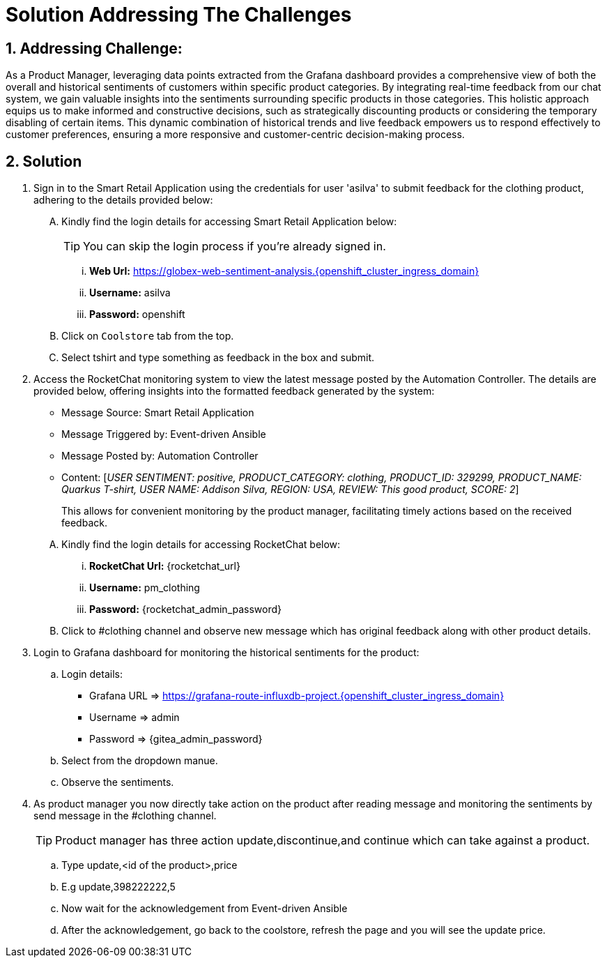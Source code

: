 = Solution Addressing The Challenges
:navtitle: 6: Constructive Decisions
:numbered:

== Addressing Challenge: 

As a Product Manager, leveraging data points extracted from the Grafana dashboard provides a comprehensive view of both the overall and historical sentiments of customers within specific product categories. By integrating real-time feedback from our chat system, we gain valuable insights into the sentiments surrounding specific products in those categories. This holistic approach equips us to make informed and constructive decisions, such as strategically discounting products or considering the temporary disabling of certain items. This dynamic combination of historical trends and live feedback empowers us to respond effectively to customer preferences, ensuring a more responsive and customer-centric decision-making process.  


== Solution


. Sign in to the Smart Retail Application using the credentials for user 'asilva' to submit feedback for the clothing product, adhering to the details provided below:

+
****
[upperalpha]

.. Kindly find the login details for accessing Smart Retail Application below:
+
TIP: You can skip the login process if you're already signed in.

... *Web Url:* https://globex-web-sentiment-analysis.{openshift_cluster_ingress_domain}
... *Username:* asilva
... *Password:* openshift


.. Click on `Coolstore` tab from the top.
.. Select tshirt and type something as feedback in the box and submit.
****


. Access the RocketChat monitoring system to view the latest message posted by the Automation Controller. The details are provided below, offering insights into the formatted feedback generated by the system:

* Message Source: Smart Retail Application
* Message Triggered by: Event-driven Ansible
* Message Posted by: Automation Controller
* Content: [_USER SENTIMENT: positive, PRODUCT_CATEGORY: clothing, PRODUCT_ID: 329299, PRODUCT_NAME: Quarkus T-shirt, USER NAME: Addison Silva, REGION: USA, REVIEW: This good product, SCORE: 2_]

+
This allows for convenient monitoring by the product manager, facilitating timely actions based on the received feedback.

+
****
[upperalpha]

.. Kindly find the login details for accessing RocketChat below:
... *RocketChat Url:* {rocketchat_url}
... *Username:* pm_clothing
... *Password:* {rocketchat_admin_password}

.. Click to #clothing channel and observe new message which has original feedback along with other product details. 
****

. Login to Grafana dashboard for monitoring the historical sentiments for the product:
+
****
.. Login details:
+

* Grafana URL => https://grafana-route-influxdb-project.{openshift_cluster_ingress_domain}
* Username => admin
* Password => {gitea_admin_password}

.. Select from the dropdown manue.
.. Observe the sentiments.
****


. As product manager you now directly take action on the product after reading message and monitoring the sentiments by send message in the #clothing channel. 

+
****
TIP: Product manager has three action update,discontinue,and continue which can take against a product.

.. Type update,<id of the product>,price
.. E.g update,398222222,5
.. Now wait for the acknowledgement  from Event-driven Ansible
.. After the acknowledgement, go back to the coolstore, refresh the page and you will see the update price. 
****



